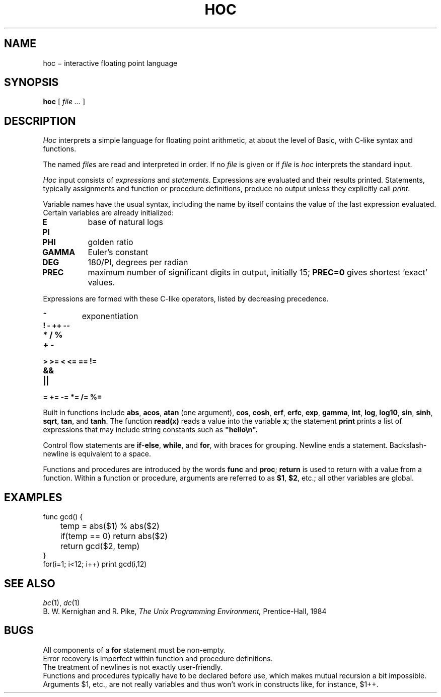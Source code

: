 .TH HOC 1
.CT 1 numbers
.SH NAME
hoc \(mi interactive floating point language
.SH SYNOPSIS
.B hoc
[
.I file ...
]
.SH DESCRIPTION
.I Hoc
interprets a simple language for floating point arithmetic,
at about the level of Basic, with C-like syntax and
functions.
.PP
The named
.IR file s
are read and interpreted in order.
If no
.I file
is given or if
.I file
is
.L -
.I hoc
interprets the standard input.
.PP
.I Hoc
input consists of
.I expressions
and
.IR statements .
Expressions are evaluated and their results printed.
Statements, typically assignments and function or procedure
definitions, produce no output unless they explicitly call
.IR print .
.PP
Variable names have the usual syntax, including 
.LR _ ;
the name 
.L _
by itself contains the value of the last expression evaluated.
Certain variables are already initialized:
.TP
.B E
base of natural logs
.PD0
.TP
.B PI
.TP
.B PHI
golden ratio
.TP
.B GAMMA 
Euler's constant
.TP
.B DEG 
180/PI, degrees per radian
.TP
.B PREC
maximum number of significant digits in output, initially 15;
.B PREC=0
gives shortest `exact' values.
.PD
.PP
Expressions are formed with these C-like operators, listed by
decreasing precedence.
.TP
.B ^
exponentiation
.TP
.B ! - ++ --
.TP
.B * / %
.TP
.B + -
.TP
.B > >= < <= == !=
.TP
.B &&
.TP
.B ||
.TP
.B = += -= *= /= %=
.PP
Built in functions include
.BR abs ,
.BR acos ,
.B atan
(one argument),
.BR cos ,
.BR cosh ,
.BR erf ,
.BR erfc ,
.BR exp ,
.BR gamma ,
.BR int ,
.BR log ,
.BR log10 ,
.BR sin ,
.BR sinh ,
.BR sqrt ,
.BR tan ,
and
.BR tanh .
The function
.B read(x)
reads a value into the variable
.BR x ;
the statement
.B print
prints a list of expressions that may include
string constants such as
.B \&\&\&"hello\en".
.PP
Control flow statements are
.BR if - else ,
.BR while ,
and
.BR for ,
with braces for grouping.
Newline ends a statement.
Backslash-newline is equivalent to a space.
.PP
Functions and procedures are introduced by the words
.B func
and
.BR proc ;
.B return
is used to return with a value from a function.
Within a function or procedure,
arguments are referred to as
.BR $1 ,
.BR $2 ,
etc.; all other variables are global.
.SH EXAMPLES
.EX
func gcd() {
	temp = abs($1) % abs($2)
	if(temp == 0) return abs($2)
	return gcd($2, temp)
}
for(i=1; i<12; i++) print gcd(i,12)
.EE
.SH "SEE ALSO"
.IR bc (1),
.IR dc (1)
.br
B. W. Kernighan and R. Pike,
.I
The Unix Programming Environment,
Prentice-Hall, 1984
.SH BUGS
.br
All components of a 
.B for
statement must be non-empty.
.br
Error recovery is imperfect within function and procedure definitions.
.br
The treatment of newlines is not exactly user-friendly.
.br
Functions and procedures typically have to be declared
before use, which makes mutual recursion a bit impossible.
.br
Arguments $1, etc., are not really variables and thus won't work
in constructs like, for instance, $1++.
